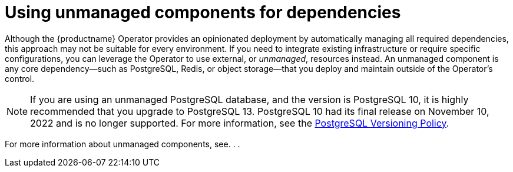 :_mod-docs-content-type: REFERENCE
[id="operator-components-unmanaged"]
= Using unmanaged components for dependencies

Although the {productname} Operator provides an opinionated deployment by automatically managing all required dependencies, this approach may not be suitable for every environment. If you need to integrate existing infrastructure or require specific configurations, you can leverage the Operator to use external, or _unmanaged_, resources instead. An unmanaged component is any core dependency—such as PostgreSQL, Redis, or object storage—that you deploy and maintain outside of the Operator's control.

[NOTE]
====
If you are using an unmanaged PostgreSQL database, and the version is PostgreSQL 10, it is highly recommended that you upgrade to PostgreSQL 13. PostgreSQL 10 had its final release on November 10, 2022 and is no longer supported. For more information, see the link:https://www.postgresql.org/support/versioning/[PostgreSQL Versioning Policy]. 
====

For more information about unmanaged components, see. . . 